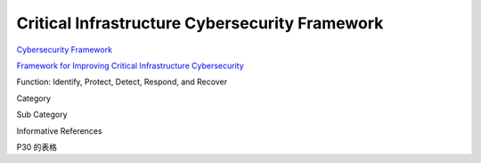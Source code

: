 Critical Infrastructure Cybersecurity Framework
#################################################

`Cybersecurity Framework <https://www.nist.gov/cyberframework>`_

`Framework for Improving Critical Infrastructure Cybersecurity <https://nvlpubs.nist.gov/nistpubs/CSWP/NIST.CSWP.04162018.pdf>`_

Function: Identify, Protect, Detect, Respond, and Recover

Category

Sub Category

Informative References

P30 的表格
